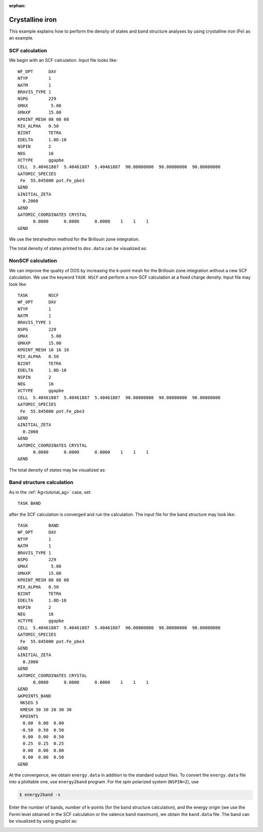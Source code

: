 .. _tutorial_ni:

:orphan:

================
Crystalline iron  
================
This example explains how to perform the density of states and band structure analyses by using crystalline iron (Fe) as an example.

SCF calculation
===============
We begin with an SCF calculation. Input file looks like::

 WF_OPT      DAV
 NTYP        1
 NATM        1
 BRAVIS_TYPE 1
 NSPG        229
 GMAX         5.00
 GMAXP       15.00
 KPOINT_MESH 08 08 08
 MIX_ALPHA   0.50
 BZINT       TETRA
 EDELTA      1.0D-10
 NSPIN       2
 NEG         16
 XCTYPE      ggapbe
 CELL  5.40461887  5.40461887  5.40461887  90.00000000  90.00000000  90.00000000
 &ATOMIC_SPECIES
  Fe  55.845000 pot.Fe_pbe3
 &END
 &INITIAL_ZETA
   0.2000
 &END
 &ATOMIC_COORDINATES CRYSTAL
       0.0000      0.0000      0.0000    1    1    1
 &END
 
We use the tetrahedron method for the Brillouin zone integration.

The total density of states printed to ``dos.data`` can be visualized as:

.. image:: ../img/dos_fe_08x08x08_scf.png
   :scale: 80%
   :align: center

NonSCF calculation
==================
We can improve the quality of DOS by increasing the k-point mesh for the Brillouin zone integration without a new SCF calculation.
We use the keyword ``TASK NSCF`` and perform a non-SCF calculation at a fixed charge density. Input file may look like::

 TASK        NSCF
 WF_OPT      DAV
 NTYP        1
 NATM        1
 BRAVIS_TYPE 1
 NSPG        229
 GMAX         5.00
 GMAXP       15.00
 KPOINT_MESH 16 16 16
 MIX_ALPHA   0.50
 BZINT       TETRA
 EDELTA      1.0D-10
 NSPIN       2
 NEG         16
 XCTYPE      ggapbe
 CELL  5.40461887  5.40461887  5.40461887  90.00000000  90.00000000  90.00000000
 &ATOMIC_SPECIES
  Fe  55.845000 pot.Fe_pbe3
 &END
 &INITIAL_ZETA
   0.2000
 &END
 &ATOMIC_COORDINATES CRYSTAL
       0.0000      0.0000      0.0000    1    1    1
 &END
 
The total density of states may be visualized as:

.. image:: ../img/dos_fe_16x16x16_nscf.png
   :scale: 80%
   :align: center

Band structure calculation
==========================
As in the :ref:`Ag<tutorial_ag>` case, set::

 TASK BAND

after the SCF calculation is converged and run the calculation.
The input file for the band structure may look like::


 TASK        BAND
 WF_OPT      DAV
 NTYP        1
 NATM        1
 BRAVIS_TYPE 1
 NSPG        229
 GMAX         5.00
 GMAXP       15.00
 KPOINT_MESH 08 08 08
 MIX_ALPHA   0.50
 BZINT       TETRA
 EDELTA      1.0D-10
 NSPIN       2
 NEG         16
 XCTYPE      ggapbe
 CELL  5.40461887  5.40461887  5.40461887  90.00000000  90.00000000  90.00000000
 &ATOMIC_SPECIES
  Fe  55.845000 pot.Fe_pbe3
 &END
 &INITIAL_ZETA
   0.2000
 &END
 &ATOMIC_COORDINATES CRYSTAL
       0.0000      0.0000      0.0000    1    1    1
 &END
 &KPOINTS_BAND
  NKSEG 5
  KMESH 30 30 20 30 30
  KPOINTS
   0.00  0.00  0.00
  -0.50  0.50  0.50
   0.00  0.00  0.50
   0.25  0.25  0.25
   0.00  0.00  0.00
   0.00  0.00  0.50
 &END

At the convergence, we obtain ``energy.data`` in addition to the standard output files.
To convert the ``energy.data`` file into a plottable one, use ``energy2band`` program.
For the spin polarized system (``NSPIN=2``), use

.. code:: bash

 $ energy2band -s

Enter the number of bands, number of k-points (for the band structure calculation), and the energy origin (we use the Fermi level obtained in the SCF calculation or the valence band maximum), we obtain the ``band.data`` file.
The band can be visualized by using gnuplot as:

.. image:: ../img/band_fe.png
   :scale: 80%
   :align: center

